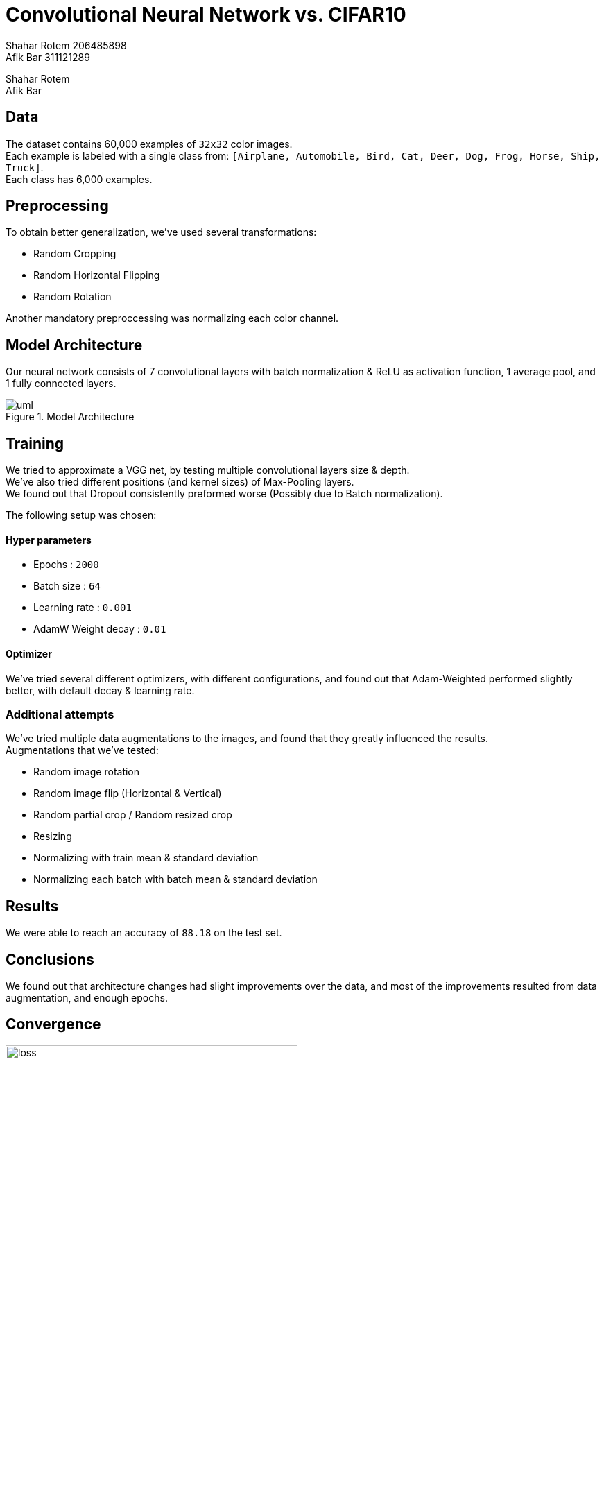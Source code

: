 
= Convolutional Neural Network vs. CIFAR10
Shahar Rotem 206485898; Afik Bar 311121289
:doctype: article
:encoding: utf-8
:lang: en
:!toc:
:!numbered:

Shahar Rotem +
Afik Bar

== Data
The dataset contains 60,000 examples of `32x32` color images. +
Each example is labeled with a single class from: `[Airplane, Automobile, Bird, Cat, Deer, Dog, Frog, Horse, Ship, Truck]`. +
Each class has 6,000 examples.

== Preprocessing

To obtain better generalization, we've used several transformations:

- Random Cropping
- Random Horizontal Flipping
- Random Rotation

Another mandatory preproccessing was normalizing each color channel.

== Model Architecture
Our neural network consists of 7 convolutional layers with batch normalization & ReLU as activation function, 1 average pool, and 1 fully connected layers.

[.left]
.Model Architecture
image::img/uml.png[]

////
[uml,file="img/uml.png"]
--

queue Transform [
Preprocessing
....
3x32x32   
]

usecase Input [
Image
....
32x32x3
]

usecase Conv1 [
Conv1
....
16x32x32
]

usecase Conv2 [
Conv2
....
Max-Pool
....
16x16x16
]

usecase Conv3 [
Conv3
....
32x16x16
]

usecase Conv4 [
Conv4
....
Max-Pool
....
32x8x8
]

usecase Conv5 [
Conv5
....
32x8x8
]

usecase Conv6 [
Conv6
....
32x8x8
]

usecase Conv7 [
Conv7
....
Max-Pool
....
32x4x4
]


usecase AvgPool [
AvgPool
....
32x4x4
]

queue Flat [
Flattening
....
1x512 
]

usecase FC [
Fully
Connected
....
10
]

usecase Output [
Output
....
10
]

rectangle Softmax
storage Class

Input . Transform
Transform --> Conv1
Conv1 -> Conv2
Conv2 -> Conv3
Conv3 -> Conv4
Conv4 -> Conv5
Conv5 -> Conv6
Conv6 -> Conv7
Conv7 -> AvgPool
AvgPool -- Flat
Flat -> FC
FC -> Output
Output - Softmax
Softmax -> Class
--
////

== Training
We tried to approximate a VGG net, by testing multiple convolutional layers size & depth. +
We've also tried different positions (and kernel sizes) of Max-Pooling layers. +
We found out that Dropout consistently preformed worse (Possibly due to Batch normalization).

The following setup was chosen:

==== Hyper parameters
- Epochs : `2000`
- Batch size : `64`
- Learning rate : `0.001`
- AdamW Weight decay : `0.01`



==== Optimizer
We've tried several different optimizers, with different configurations, and found out that Adam-Weighted performed slightly better, with default decay & learning rate.

=== Additional attempts
We've tried multiple data augmentations to the images, and found that they greatly influenced the results. +
Augmentations that we've tested:

- Random image rotation
- Random image flip (Horizontal & Vertical)
- Random partial crop / Random resized crop
- Resizing
- Normalizing with train mean & standard deviation
- Normalizing each batch with batch mean & standard deviation



== Results
We were able to reach an accuracy of `88.18` on the test set.


== Conclusions
We found out that architecture changes had slight improvements over the data, and most of the improvements resulted from data augmentation, and enough epochs.  


== Convergence

[.left]
.Loss during epochs
image::img/loss.jpg[,70%]

[.left]
.Error during epochs
image::img/error.jpg[,70%]
